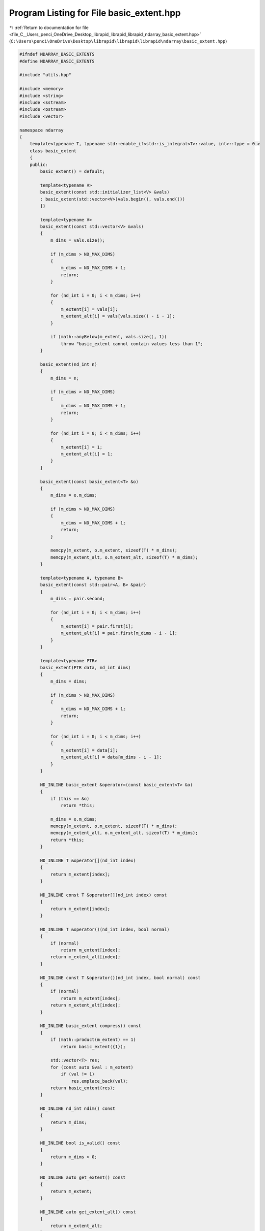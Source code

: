 
.. _program_listing_file_C__Users_penci_OneDrive_Desktop_librapid_librapid_librapid_ndarray_basic_extent.hpp:

Program Listing for File basic_extent.hpp
=========================================

|exhale_lsh| :ref:`Return to documentation for file <file_C__Users_penci_OneDrive_Desktop_librapid_librapid_librapid_ndarray_basic_extent.hpp>` (``C:\Users\penci\OneDrive\Desktop\librapid\librapid\librapid\ndarray\basic_extent.hpp``)

.. |exhale_lsh| unicode:: U+021B0 .. UPWARDS ARROW WITH TIP LEFTWARDS

.. code-block:: cpp

   #ifndef NDARRAY_BASIC_EXTENTS
   #define NDARRAY_BASIC_EXTENTS
   
   #include "utils.hpp"
   
   #include <memory>
   #include <string>
   #include <sstream>
   #include <ostream>
   #include <vector>
   
   namespace ndarray
   {
       template<typename T, typename std::enable_if<std::is_integral<T>::value, int>::type = 0 >
       class basic_extent
       {
       public:
           basic_extent() = default;
   
           template<typename V>
           basic_extent(const std::initializer_list<V> &vals)
           : basic_extent(std::vector<V>(vals.begin(), vals.end()))
           {}
   
           template<typename V>
           basic_extent(const std::vector<V> &vals)
           {
               m_dims = vals.size();
   
               if (m_dims > ND_MAX_DIMS)
               {
                   m_dims = ND_MAX_DIMS + 1;
                   return;
               }
   
               for (nd_int i = 0; i < m_dims; i++)
               {
                   m_extent[i] = vals[i];
                   m_extent_alt[i] = vals[vals.size() - i - 1];
               }
   
               if (math::anyBelow(m_extent, vals.size(), 1))
                   throw "basic_extent cannot contain values less than 1";
           }
   
           basic_extent(nd_int n)
           {
               m_dims = n;
   
               if (m_dims > ND_MAX_DIMS)
               {
                   m_dims = ND_MAX_DIMS + 1;
                   return;
               }
   
               for (nd_int i = 0; i < m_dims; i++)
               {
                   m_extent[i] = 1;
                   m_extent_alt[i] = 1;
               }
           }
   
           basic_extent(const basic_extent<T> &o)
           {
               m_dims = o.m_dims;
   
               if (m_dims > ND_MAX_DIMS)
               {
                   m_dims = ND_MAX_DIMS + 1;
                   return;
               }
   
               memcpy(m_extent, o.m_extent, sizeof(T) * m_dims);
               memcpy(m_extent_alt, o.m_extent_alt, sizeof(T) * m_dims);
           }
   
           template<typename A, typename B>
           basic_extent(const std::pair<A, B> &pair)
           {
               m_dims = pair.second;
   
               for (nd_int i = 0; i < m_dims; i++)
               {
                   m_extent[i] = pair.first[i];
                   m_extent_alt[i] = pair.first[m_dims - i - 1];
               }
           }
   
           template<typename PTR>
           basic_extent(PTR data, nd_int dims)
           {
               m_dims = dims;
   
               if (m_dims > ND_MAX_DIMS)
               {
                   m_dims = ND_MAX_DIMS + 1;
                   return;
               }
   
               for (nd_int i = 0; i < m_dims; i++)
               {
                   m_extent[i] = data[i];
                   m_extent_alt[i] = data[m_dims - i - 1];
               }
           }
   
           ND_INLINE basic_extent &operator=(const basic_extent<T> &o)
           {
               if (this == &o)
                   return *this;
   
               m_dims = o.m_dims;
               memcpy(m_extent, o.m_extent, sizeof(T) * m_dims);
               memcpy(m_extent_alt, o.m_extent_alt, sizeof(T) * m_dims);
               return *this;
           }
   
           ND_INLINE T &operator[](nd_int index)
           {
               return m_extent[index];
           }
   
           ND_INLINE const T &operator[](nd_int index) const
           {
               return m_extent[index];
           }
   
           ND_INLINE T &operator()(nd_int index, bool normal)
           {
               if (normal)
                   return m_extent[index];
               return m_extent_alt[index];
           }
   
           ND_INLINE const T &operator()(nd_int index, bool normal) const
           {
               if (normal)
                   return m_extent[index];
               return m_extent_alt[index];
           }
   
           ND_INLINE basic_extent compress() const
           {
               if (math::product(m_extent) == 1)
                   return basic_extent({1});
   
               std::vector<T> res;
               for (const auto &val : m_extent)
                   if (val != 1)
                       res.emplace_back(val);
               return basic_extent(res);
           }
   
           ND_INLINE nd_int ndim() const
           {
               return m_dims;
           }
   
           ND_INLINE bool is_valid() const
           {
               return m_dims > 0;
           }
   
           ND_INLINE auto get_extent() const
           {
               return m_extent;
           }
   
           ND_INLINE auto get_extent_alt() const
           {
               return m_extent_alt;
           }
   
           ND_INLINE bool operator==(const basic_extent<T> &test) const
           {
               return utils::check_ptr_match(m_extent, m_dims, test.m_extent, test.m_dims);
           }
   
           template<typename O>
           ND_INLINE void reshape(const std::vector<O> &order)
           {
               // No validation. This should be completed by the caller of this function
               nd_int size = m_dims;
   
               nd_int new_extent[ND_MAX_DIMS]{};
               nd_int new_extent_alt[ND_MAX_DIMS]{};
               
               nd_int i = 0;
               for (const auto &index : order)
               {
                   new_extent[index] = m_extent[i];
                   new_extent_alt[index] = m_extent_alt[i];
                   ++i;
               }
   
               memcpy(m_extent, new_extent, sizeof(nd_int) * size);
               memcpy(m_extent_alt, new_extent_alt, sizeof(nd_int) * size);
           }
   
           ND_INLINE std::string str() const
           {
               auto stream = std::stringstream();
               for (nd_int i = 0; i < m_dims; i++)
               {
                   if (i == m_dims - 1) stream << m_extent[i];
                   else stream << m_extent[i] << ", ";
               }
               return "extent(" + stream.str() + ")";
           }
   
       private:
           T m_extent[ND_MAX_DIMS]{};
           T m_extent_alt[ND_MAX_DIMS]{};
   
           nd_int m_dims = 0;
       };
   
       using extent = basic_extent<nd_int>;
    
       template<typename T>
       std::ostream &operator<<(std::ostream &os, const basic_extent<T> &s)
       {
           return os << s.str();
       }
   }
   
   #endif // NDARRAY_BASIC_EXTENTS
